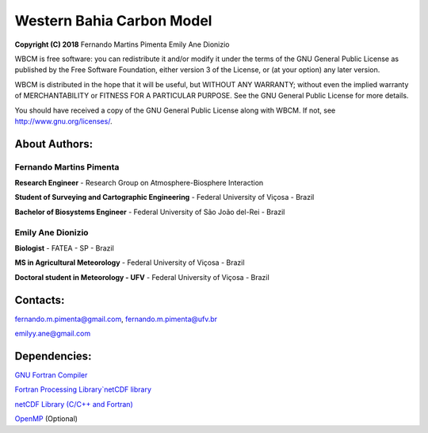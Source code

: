 Western Bahia Carbon Model
==========================

**Copyright (C) 2018** 
Fernando Martins Pimenta
Emily Ane Dionizio
 
WBCM is free software: you can redistribute it and/or modify
it under the terms of the GNU General Public License as published by
the Free Software Foundation, either version 3 of the License, or
(at your option) any later version.
 
WBCM is distributed in the hope that it will be useful,
but WITHOUT ANY WARRANTY; without even the implied warranty of
MERCHANTABILITY or FITNESS FOR A PARTICULAR PURPOSE.  See the
GNU General Public License for more details.
 
You should have received a copy of the GNU General Public License
along with WBCM.  If not, see http://www.gnu.org/licenses/.
 
About Authors:
--------------

Fernando Martins Pimenta
************************

**Research Engineer** - Research Group on Atmosphere-Biosphere Interaction

**Student of Surveying and Cartographic Engineering** - Federal University of Viçosa - Brazil
 
**Bachelor of Biosystems Engineer** - Federal University of São João del-Rei - Brazil
 
Emily Ane Dionizio
******************

**Biologist** - FATEA - SP - Brazil

**MS in Agricultural Meteorology** - Federal University of Viçosa - Brazil
   
**Doctoral student in Meteorology - UFV** - Federal University of Viçosa - Brazil

Contacts: 
---------

fernando.m.pimenta@gmail.com, fernando.m.pimenta@ufv.br

emilyy.ane@gmail.com

Dependencies:
-------------

`GNU Fortran Compiler <https://gcc.gnu.org/onlinedocs/gfortran/>`_

`Fortran Processing Library`netCDF library <http://www.unidata.ucar.edu/software/netcdf/>`_

`netCDF Library (C/C++ and Fortran) <http://www.unidata.ucar.edu/software/netcdf/>`_

`OpenMP <https://www.openmp.org/>`_ (Optional)

